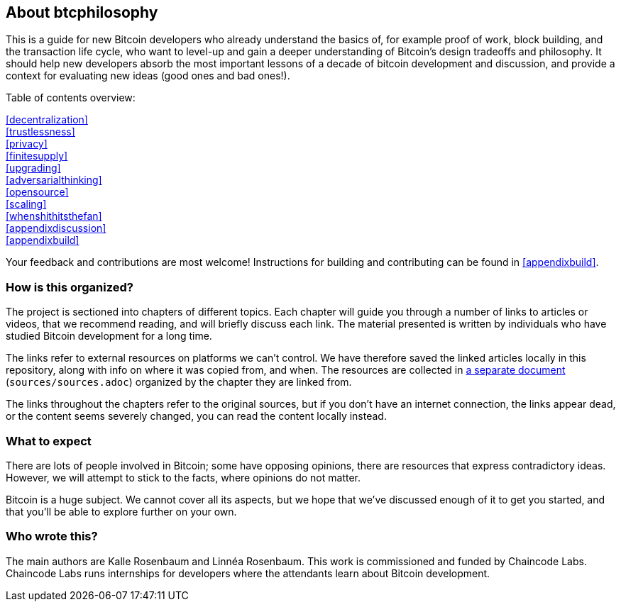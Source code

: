 == About btcphilosophy

This is a guide for new Bitcoin developers who already understand the
basics of, for example proof of work, block building, and the
transaction life cycle, who want to level-up and gain a deeper
understanding of Bitcoin's design tradeoffs and philosophy. It should
help new developers absorb the most important lessons of a decade of
bitcoin development and discussion, and provide a context for
evaluating new ideas (good ones and bad ones!).

Table of contents overview:

:oldstyle: {xrefstyle}
:xrefstyle: full
<<decentralization>>::
<<trustlessness>>::
<<privacy>>::
<<finitesupply>>::
<<upgrading>>::
<<adversarialthinking>>::
<<opensource>>::
<<scaling>>::
<<whenshithitsthefan>>::
<<appendixdiscussion>>::
<<appendixbuild>>:: {empty}

:xrefstyle: {oldstyle}

Your feedback and contributions are most welcome! Instructions for
building and contributing can be found in <<appendixbuild>>.


=== How is this organized?

The project is sectioned into chapters of different topics. Each
chapter will guide you through a number of links to articles or
videos, that we recommend reading, and will briefly discuss each
link. The material presented is written by individuals who have
studied Bitcoin development for a long time.

The links refer to external resources on platforms we can't
control. We have therefore saved the linked articles locally in this
repository, along with info on where it was copied from, and when. The
resources are collected in link:sources/sources.html[a separate
document] (`sources/sources.adoc`) organized by the chapter they are
linked from.

The links throughout the chapters refer to the original sources, but
if you don't have an internet connection, the links appear dead, or
the content seems severely changed, you can read the content locally
instead.

=== What to expect

There are lots of people involved in Bitcoin; some have opposing opinions,
there are resources that express contradictory ideas. However, we will
attempt to stick to the facts, where opinions do not matter.

Bitcoin is a huge subject. We cannot cover all its aspects, but we
hope that we've discussed enough of it to get you started, and that
you'll be able to explore further on your own.

=== Who wrote this?

The main authors are Kalle Rosenbaum and Linnéa Rosenbaum. This work
is commissioned and funded by Chaincode Labs. Chaincode Labs runs internships
for developers where the attendants learn about Bitcoin development.
